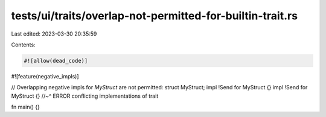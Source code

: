 tests/ui/traits/overlap-not-permitted-for-builtin-trait.rs
==========================================================

Last edited: 2023-03-30 20:35:59

Contents:

.. code-block:: rs

    #![allow(dead_code)]
#![feature(negative_impls)]

// Overlapping negative impls for `MyStruct` are not permitted:
struct MyStruct;
impl !Send for MyStruct {}
impl !Send for MyStruct {}
//~^ ERROR conflicting implementations of trait

fn main() {}



